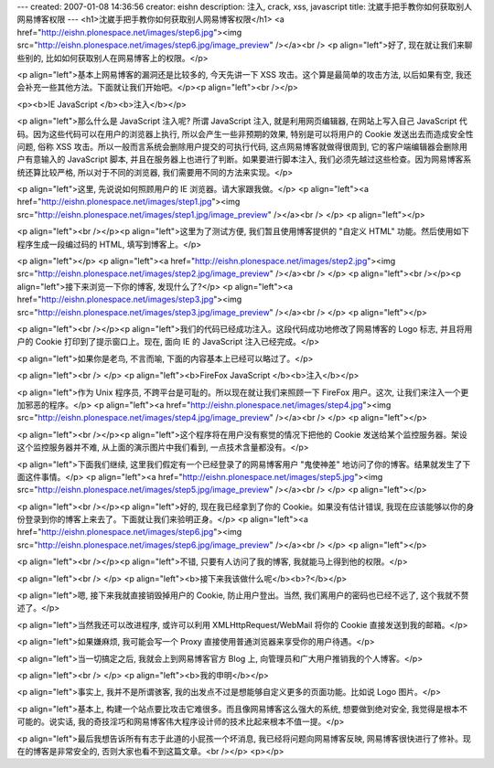 ---
created: 2007-01-08 14:36:56
creator: eishn
description: 注入, crack, xss, javascript
title: 沈崴手把手教你如何获取别人网易博客权限
---
<h1>沈崴手把手教你如何获取别人网易博客权限</h1>
<a href="http://eishn.plonespace.net/images/step6.jpg"><img src="http://eishn.plonespace.net/images/step6.jpg/image_preview" /></a><br />
<p align="left">好了,
现在就让我们来聊些别的,
比如如何获取别人在网易博客上的权限。</p>

<p align="left">基本上网易博客的漏洞还是比较多的,
今天先讲一下
XSS
攻击。这个算是最简单的攻击方法,
以后如果有空,
我还会补充一些其他方法。下面就让我们开始吧。</p><p align="left"><br /></p>


<p><b>IE
JavaScript </b><b>注入</b></p>

<p align="left">那么什么是
JavaScript
注入呢?
所谓
JavaScript
注入,
就是利用网页编辑器,
在网站上写入自己
JavaScript
代码。因为这些代码可以在用户的浏览器上执行,
所以会产生一些非预期的效果,
特别是可以将用户的
Cookie
发送出去而造成安全性问题,
俗称
XSS
攻击。所以一般而言系统会删除用户提交的可执行代码,
这点网易博客就做得很周到,
它的客户端编辑器会删除用户有意输入的
JavaScript
脚本,
并且在服务器上也进行了判断。如果要进行脚本注入,
我们必须先越过这些检查。因为网易博客系统还算比较严格,
所以对于不同的浏览器,
我们需要用不同的方法来实现。</p>

<p align="left">这里,
先说说如何照顾用户的
IE
浏览器。请大家跟我做。</p>
<p align="left"><a href="http://eishn.plonespace.net/images/step1.jpg"><img src="http://eishn.plonespace.net/images/step1.jpg/image_preview" /></a><br />
</p>
<p align="left"></p>

<p align="left"><br /></p><p align="left">这里为了测试方便,
我们暂且使用博客提供的
"自定义
HTML"
功能。然后使用如下程序生成一段编过码的
HTML,
填写到博客上。</p>

<p align="left"></p>
<p align="left"><a href="http://eishn.plonespace.net/images/step2.jpg"><img src="http://eishn.plonespace.net/images/step2.jpg/image_preview" /></a><br />
</p>
<p align="left"><br /></p><p align="left">接下来浏览一下你的博客,
发现什么了?</p>
<p align="left"><a href="http://eishn.plonespace.net/images/step3.jpg"><img src="http://eishn.plonespace.net/images/step3.jpg/image_preview" /></a><br />
</p>
<p align="left"></p>

<p align="left"><br /></p><p align="left">我们的代码已经成功注入。这段代码成功地修改了网易博客的
Logo
标志,
并且将用户的
Cookie
打印到了提示窗口上。现在,
面向
IE
的
JavaScript
注入已经完成。</p>

<p align="left">如果你是老鸟,
不言而喻,
下面的内容基本上已经可以略过了。</p>

<p align="left"><br />
</p>
<p align="left"><b>FireFox
JavaScript </b><b>注入</b></p>

<p align="left">作为
Unix
程序员,
不跨平台是可耻的。所以现在就让我们来照顾一下
FireFox
用户。这次,
让我们来注入一个更加邪恶的程序。</p>
<p align="left"><a href="http://eishn.plonespace.net/images/step4.jpg"><img src="http://eishn.plonespace.net/images/step4.jpg/image_preview" /></a><br />
</p>
<p align="left"></p>

<p align="left"><br /></p><p align="left">这个程序将在用户没有察觉的情况下把他的
Cookie
发送给某个监控服务器。架设这个监控服务器并不难,
从上面的演示图片中我们看到,
一点技术含量都没有。</p>

<p align="left">下面我们继续,
这里我们假定有一个已经登录了的网易博客用户
"鬼使神差"
地访问了你的博客。结果就发生了下面这件事情。</p>
<p align="left"><a href="http://eishn.plonespace.net/images/step5.jpg"><img src="http://eishn.plonespace.net/images/step5.jpg/image_preview" /></a><br />
</p>
<p align="left"></p>

<p align="left"><br /></p><p align="left">好的,
现在我已经拿到了你的
Cookie。如果没有估计错误,
我现在应该能够以你的身份登录到你的博客上来去了。下面就让我们来验明正身。</p>
<p align="left"><a href="http://eishn.plonespace.net/images/step6.jpg"><img src="http://eishn.plonespace.net/images/step6.jpg/image_preview" /></a><br />
</p>
<p align="left"></p>

<p align="left"><br /></p><p align="left">不错,
只要有人访问了我的博客,
我就能马上得到他的权限。</p>

<p align="left"><br />
</p>
<p align="left"><b>接下来我该做什么呢</b><b>?</b></p>

<p align="left">嗯,
接下来我就直接销毁掉用户的
Cookie,
防止用户登出。当然,
我们离用户的密码也已经不远了,
这个我就不赘述了。</p>

<p align="left">当然我还可以改进程序,
或许可以利用
XMLHttpRequest/WebMail
将你的
Cookie
直接发送到我的邮箱。</p>

<p align="left">如果嫌麻烦,
我可能会写一个
Proxy
直接使用普通浏览器来享受你的用户待遇。</p>

<p align="left">当一切搞定之后,
我就会上到网易博客官方
Blog
上,
向管理员和广大用户推销我的个人博客。</p>

<p align="left"><br />
</p>
<p align="left"><b>我的申明</b></p>

<p align="left">事实上,
我并不是所谓骇客,
我的出发点不过是想能够自定义更多的页面功能。比如说
Logo
图片。</p>

<p align="left">基本上,
构建一个站点要比攻击它难很多。而且像网易博客这么强大的系统,
想要做到绝对安全,
我觉得是根本不可能的。说实话,
我的奇技淫巧和网易博客伟大程序设计师的技术比起来根本不值一提。</p>

<p align="left">最后我想告诉所有有志于此道的小屁孩一个坏消息, 我已经将问题向网易博客反映, 网易博客很快进行了修补。现在的博客是非常安全的, 否则大家也看不到这篇文章。<br /></p>
<p></p>
